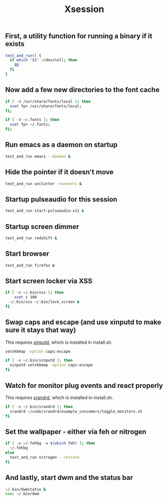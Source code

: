 #+TITLE: Xsession

** First, a utility function for running a binary if it exists
#+begin_src sh :tangle ~/.xsession
test_and_run() {
  if which "$1" >/dev/null; then
    $@
  fi
}
#+end_src

** Now add a few new directories to the font cache
#+begin_src sh :tangle ~/.xsession
if [ -d /usr/share/fonts/local ]; then
  xset fp+ /usr/share/fonts/local;
fi;

if [ -d ~/.fonts ]; then
  xset fp+ ~/.fonts;
fi;
#+end_src

** Run emacs as a daemon on startup
#+begin_src sh :tangle ~/.xsession
test_and_run emacs --daemon &
#+end_src

** Hide the pointer if it doesn't move
#+begin_src sh :tangle ~/.xsession
test_and_run unclutter -noevents &
#+end_src

** Startup pulseaudio for this session
#+begin_src sh :tangle ~/.xsession
test_and_run start-pulseaudio-x11 &
#+end_src

** Startup screen dimmer 
#+begin_src sh :tangle ~/.xsession
test_and_run redshift &
#+end_src

** Start browser
#+begin_src sh :tangle ~/.xsession
test_and_run firefox &
#+end_src

** Start screen locker via XSS
#+begin_src sh :tangle ~/.xsession
if [ -e ~/.bin/xss ]; then
    xset s 300
  ~/.bin/xss ~/.bin/lock_screen &
fi
#+end_src

** Swap caps and escape (and use xinputd to make sure it stays that way)
This requires [[https://github.com/bbenne10/xinputd][xinputd]], which is installed in install.sh.

#+begin_src sh :tangle ~/.xsession
setxkbmap -option caps:escape

if [ -e ~/.bin/xinputd ]; then
  xinputd setxkbmap -option caps:escape
fi
#+end_src

** Watch for monitor plug events and react properly
This requires [[https://github.com/bbenne10/srandrd][srandrd]], which is installed in install.sh.

#+begin_src sh :tangle ~/.xsession
if [ -e ~/.bin/srandrd ]; then
  srandrd ~/code/srandrd/example_consumers/toggle_monitors.sh
fi
#+end_src

** Set the wallpaper - either via feh or nitrogen
#+begin_src sh :tangle ~/.xsession
if [ -e ~/.fehbg -a $(which feh) ]; then
  ~/.fehbg
else
  test_and_run nitrogen --restore
fi
#+end_src

** And lastly, start dwm and the status bar
#+begin_src sh :tangle ~/.xsession
~/.bin/dwmstatus &
exec ~/.bin/dwm
#+end_src
